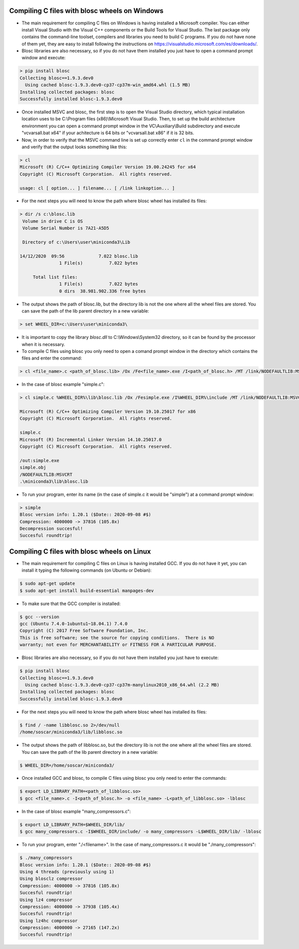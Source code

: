 =====================================================
 Compiling C files with blosc wheels on Windows
=====================================================

- The main requirement for compiling C files on Windows is having installed a Microsoft compiler. You can either install Visual Studio with the Visual C++ components or the Build Tools for Visual Studio. The last package only contains the command-line toolset, compilers and libraries you need to build C programs. If you do not have none of them yet, they are easy to install following the instructions on https://visualstudio.microsoft.com/es/downloads/.

- Blosc libraries are also necessary, so if you do not have them installed you just have to open a command prompt window and execute:

.. code-block:: console

    > pip install blosc
    Collecting blosc==1.9.3.dev0
      Using cached blosc-1.9.3.dev0-cp37-cp37m-win_amd64.whl (1.5 MB)
    Installing collected packages: blosc
    Successfully installed blosc-1.9.3.dev0

- Once installed MSVC and blosc, the first step is to open the Visual Studio directory, which typical installation location uses to be  C:\\Program files (x86)\\Microsoft Visual Studio. Then, to set up the build architecture environment you can open a command prompt window in the VC\\Auxiliary\\Build subdirectory and execute "vcvarsall.bat x64" if your achitecture is 64 bits or "vcvarsall.bat x86" if it is 32 bits.

- Now, in order to verify that the MSVC command line is set up correctly enter ``cl`` in the command prompt window and verify that the output looks something like this:

.. code-block:: console

    > cl
    Microsoft (R) C/C++ Optimizing Compiler Version 19.00.24245 for x64
    Copyright (C) Microsoft Corporation.  All rights reserved.

    usage: cl [ option... ] filename... [ /link linkoption... ]

- For the next steps you will need to know the path where blosc wheel has installed its files:

.. code-block:: console

    > dir /s c:\blosc.lib
     Volume in drive C is OS
     Volume Serial Number is 7A21-A5D5

     Directory of c:\Users\user\miniconda3\Lib

    14/12/2020  09:56             7.022 blosc.lib
                   1 File(s)          7.022 bytes

         Total list files:
                   1 File(s)          7.022 bytes
                   0 dirs  38.981.902.336 free bytes

- The output shows the path of blosc.lib, but the directory lib is not the one where all the wheel files are stored. You can save the path of the lib parent directory in a new variable:

.. code-block:: console

    > set WHEEL_DIR=c:\Users\user\miniconda3\


- It is important to copy the library `blosc.dll` to C:\\Windows\\System32 directory, so it can be found by the processor when it is necessary.

- To compile C files using blosc you only need to open a comand prompt window in the directory which contains the files and enter the command:

.. code-block:: console

    > cl <file_name>.c <path_of_blosc.lib> /Ox /Fe<file_name>.exe /I<path_of_blosc.h> /MT /link/NODEFAULTLIB:MSVCRT

- In the case of blosc example "simple.c":

.. code-block:: console

    > cl simple.c %WHEEL_DIR%\lib\blosc.lib /Ox /Fesimple.exe /I%WHEEL_DIR%\include /MT /link/NODEFAULTLIB:MSVCRT

    Microsoft (R) C/C++ Optimizing Compiler Version 19.10.25017 for x86
    Copyright (C) Microsoft Corporation.  All rights reserved.

    simple.c
    Microsoft (R) Incremental Linker Version 14.10.25017.0
    Copyright (C) Microsoft Corporation.  All rights reserved.

    /out:simple.exe
    simple.obj
    /NODEFAULTLIB:MSVCRT
    .\miniconda3\lib\blosc.lib


- To run your program, enter its name (in the case of simple.c it would be "simple") at a command prompt window:

.. code-block:: console

    > simple
    Blosc version info: 1.20.1 ($Date:: 2020-09-08 #$)
    Compression: 4000000 -> 37816 (105.8x)
    Decompression succesful!
    Succesful roundtrip!


===============================================
 Compiling C files with blosc wheels on Linux
===============================================

- The main requirement for compiling C files on Linux is having installed GCC. If you do not have it yet, you can install it typing the following commands (on Ubuntu or Debian):

.. code-block:: console

    $ sudo apt-get update
    $ sudo apt-get install build-essential manpages-dev

- To make sure that the GCC compiler is installed:

.. code-block:: console

    $ gcc --version
    gcc (Ubuntu 7.4.0-1ubuntu1~18.04.1) 7.4.0
    Copyright (C) 2017 Free Software Foundation, Inc.
    This is free software; see the source for copying conditions.  There is NO
    warranty; not even for MERCHANTABILITY or FITNESS FOR A PARTICULAR PURPOSE.

- Blosc libraries are also necessary, so if you do not have them installed you just have to execute:

.. code-block:: console

    $ pip install blosc
    Collecting blosc==1.9.3.dev0
      Using cached blosc-1.9.3.dev0-cp37-cp37m-manylinux2010_x86_64.whl (2.2 MB)
    Installing collected packages: blosc
    Successfully installed blosc-1.9.3.dev0

- For the next steps you will need to know the path where blosc wheel has installed its files:

.. code-block:: console

    $ find / -name libblosc.so 2>/dev/null
    /home/soscar/miniconda3/lib/libblosc.so

- The output shows the path of libblosc.so, but the directory lib is not the one where all the wheel files are stored. You can save the path of the lib parent directory in a new variable:

.. code-block:: console

    $ WHEEL_DIR=/home/soscar/miniconda3/

- Once installed GCC and blosc, to compile C files using blosc you only need to enter the commands:

.. code-block:: console

    $ export LD_LIBRARY_PATH=<path_of_libblosc.so>
    $ gcc <file_name>.c -I<path_of_blosc.h> -o <file_name> -L<path_of_libblosc.so> -lblosc

- In the case of blosc example "many_compressors.c":

.. code-block:: console

    $ export LD_LIBRARY_PATH=$WHEEL_DIR/lib/
    $ gcc many_compressors.c -I$WHEEL_DIR/include/ -o many_compressors -L$WHEEL_DIR/lib/ -lblosc

- To run your program, enter "./<filename>". In the case of many_compressors.c it would be "./many_compressors":

.. code-block:: console

    $ ./many_compressors
    Blosc version info: 1.20.1 ($Date:: 2020-09-08 #$)
    Using 4 threads (previously using 1)
    Using blosclz compressor
    Compression: 4000000 -> 37816 (105.8x)
    Succesful roundtrip!
    Using lz4 compressor
    Compression: 4000000 -> 37938 (105.4x)
    Succesful roundtrip!
    Using lz4hc compressor
    Compression: 4000000 -> 27165 (147.2x)
    Succesful roundtrip!

